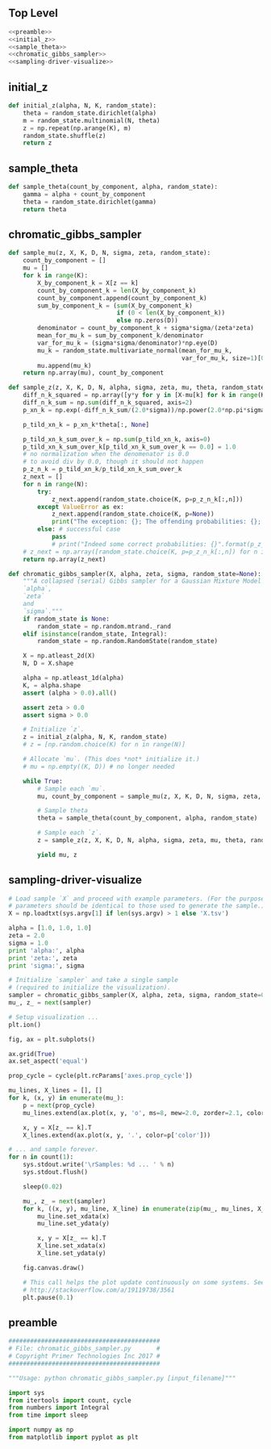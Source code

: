#+LATEX_CLASS: article
#+LATEX_CLASS_OPTIONS:
#+LATEX_HEADER:
#+LATEX_HEADER_EXTRA:
#+DESCRIPTION:
#+KEYWORDS:
#+SUBTITLE:
#+LATEX_COMPILER: pdflatex
#+DATE: \today
#+OPTIONS: ^:nil

** Top Level
#+NAME:top
#+BEGIN_SRC python :noweb tangle :tangle ./chromatic_gibbs_sampler.py
<<preamble>>
<<initial_z>>
<<sample_theta>>
<<chromatic_gibbs_sampler>>
<<sampling-driver-visualize>>
#+END_SRC

** initial_z

#+NAME:initial_z
#+BEGIN_SRC python :noweb tangle :tangle
def initial_z(alpha, N, K, random_state):
    theta = random_state.dirichlet(alpha)
    m = random_state.multinomial(N, theta)
    z = np.repeat(np.arange(K), m)
    random_state.shuffle(z)
    return z
#+END_SRC

** sample_theta

#+NAME:sample_theta
#+BEGIN_SRC python :noweb tangle :tangle
def sample_theta(count_by_component, alpha, random_state):
    gamma = alpha + count_by_component
    theta = random_state.dirichlet(gamma)
    return theta
#+END_SRC

** chromatic_gibbs_sampler

#+NAME:chromatic_gibbs_sampler
#+BEGIN_SRC python :noweb tangle :tangle
def sample_mu(z, X, K, D, N, sigma, zeta, random_state):
    count_by_component = []
    mu = []
    for k in range(K):
        X_by_component_k = X[z == k]
        count_by_component_k = len(X_by_component_k)
        count_by_component.append(count_by_component_k)
        sum_by_component_k = (sum(X_by_component_k)
                              if (0 < len(X_by_component_k))
                              else np.zeros(D))
        denominator = count_by_component_k + sigma*sigma/(zeta*zeta)
        mean_for_mu_k = sum_by_component_k/denominator
        var_for_mu_k = (sigma*sigma/denominator)*np.eye(D)
        mu_k = random_state.multivariate_normal(mean_for_mu_k,
                                                var_for_mu_k, size=1)[0]
        mu.append(mu_k)
    return np.array(mu), count_by_component

def sample_z(z, X, K, D, N, alpha, sigma, zeta, mu, theta, random_state):
    diff_n_k_squared = np.array([y*y for y in [X-mu[k] for k in range(K)]])
    diff_n_k_sum = np.sum(diff_n_k_squared, axis=2)
    p_xn_k = np.exp(-diff_n_k_sum/(2.0*sigma))/np.power(2.0*np.pi*sigma, D/2.0)

    p_tild_xn_k = p_xn_k*theta[:, None]

    p_tild_xn_k_sum_over_k = np.sum(p_tild_xn_k, axis=0)
    p_tild_xn_k_sum_over_k[p_tild_xn_k_sum_over_k == 0.0] = 1.0
    # no normalization when the denomenator is 0.0
    # to avoid div by 0.0, though it should not happen
    p_z_n_k = p_tild_xn_k/p_tild_xn_k_sum_over_k
    z_next = []
    for n in range(N):
        try:
            z_next.append(random_state.choice(K, p=p_z_n_k[:,n]))
        except ValueError as ex:
            z_next.append(random_state.choice(K, p=None))
            print("The exception: {}; The offending probabilities: {}; fix it by a guess by random uniform".format(ex, p_z_n_k[:,n]))
        else: # successful case
            pass
            # print("Indeed some correct probabilities: {}".format(p_z_n_k[:,n]))
    # z_next = np.array([random_state.choice(K, p=p_z_n_k[:,n]) for n in range(N)])
    return np.array(z_next)

def chromatic_gibbs_sampler(X, alpha, zeta, sigma, random_state=None):
    """A collapsed (serial) Gibbs sampler for a Gaussian Mixture Model with known
    `alpha`,
    `zeta`
    and
    `sigma`."""
    if random_state is None:
        random_state = np.random.mtrand._rand
    elif isinstance(random_state, Integral):
        random_state = np.random.RandomState(random_state)

    X = np.atleast_2d(X)
    N, D = X.shape

    alpha = np.atleast_1d(alpha)
    K, = alpha.shape
    assert (alpha > 0.0).all()

    assert zeta > 0.0
    assert sigma > 0.0

    # Initialize `z`.
    z = initial_z(alpha, N, K, random_state)
    # z = [np.random.choice(K) for n in range(N)]

    # Allocate `mu`. (This does *not* initialize it.)
    # mu = np.empty((K, D)) # no longer needed

    while True:
        # Sample each `mu`.
        mu, count_by_component = sample_mu(z, X, K, D, N, sigma, zeta, random_state)

        # Sample theta
        theta = sample_theta(count_by_component, alpha, random_state)

        # Sample each `z`.
        z = sample_z(z, X, K, D, N, alpha, sigma, zeta, mu, theta, random_state)

        yield mu, z
#+END_SRC

** sampling-driver-visualize

#+NAME:sampling-driver-visualize
#+BEGIN_SRC python :noweb tangle :tangle
# Load sample `X` and proceed with example parameters. (For the purpose of these project, these
# parameters should be identical to those used to generate the sample.)
X = np.loadtxt(sys.argv[1] if len(sys.argv) > 1 else 'X.tsv')

alpha = [1.0, 1.0, 1.0]
zeta = 2.0
sigma = 1.0
print 'alpha:', alpha
print 'zeta:', zeta
print 'sigma:', sigma

# Initialize `sampler` and take a single sample
# (required to initialize the visualization).
sampler = chromatic_gibbs_sampler(X, alpha, zeta, sigma, random_state=0)
mu_, z_ = next(sampler)

# Setup visualization ...
plt.ion()

fig, ax = plt.subplots()

ax.grid(True)
ax.set_aspect('equal')

prop_cycle = cycle(plt.rcParams['axes.prop_cycle'])

mu_lines, X_lines = [], []
for k, (x, y) in enumerate(mu_):
    p = next(prop_cycle)
    mu_lines.extend(ax.plot(x, y, 'o', ms=8, mew=2.0, zorder=2.1, color=p['color']))

    x, y = X[z_ == k].T
    X_lines.extend(ax.plot(x, y, '.', color=p['color']))

# ... and sample forever.
for n in count(1):
    sys.stdout.write('\rSamples: %d ... ' % n)
    sys.stdout.flush()

    sleep(0.02)

    mu_, z_ = next(sampler)
    for k, ((x, y), mu_line, X_line) in enumerate(zip(mu_, mu_lines, X_lines)):
        mu_line.set_xdata(x)
        mu_line.set_ydata(y)

        x, y = X[z_ == k].T
        X_line.set_xdata(x)
        X_line.set_ydata(y)

    fig.canvas.draw()

    # This call helps the plot update continuously on some systems. See:
    # http://stackoverflow.com/a/19119738/3561
    plt.pause(0.1)

#+END_SRC

** preamble

#+NAME:preamble
#+BEGIN_SRC python :noweb tangle :tangle
##########################################
# File: chromatic_gibbs_sampler.py       #
# Copyright Primer Technologies Inc 2017 #
##########################################

"""Usage: python chromatic_gibbs_sampler.py [input_filename]"""

import sys
from itertools import count, cycle
from numbers import Integral
from time import sleep

import numpy as np
from matplotlib import pyplot as plt

#+END_SRC
